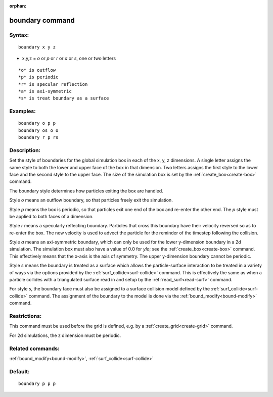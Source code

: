 
:orphan:

.. index:: boundary

.. _boundary:

.. _boundary-command:

################
boundary command
################

.. _boundary-syntax:

*******
Syntax:
*******

::

   boundary x y z

- x,y,z = *o* or *p* or *r* or *a* or *s*, one or two letters 

::

   *o* is outflow
   *p* is periodic
   *r* is specular reflection
   *a* is axi-symmetric
   *s* is treat boundary as a surface

.. _boundary-examples:

*********
Examples:
*********

::

   boundary o p p
   boundary os o o
   boundary r p rs

.. _boundary-descriptio:

************
Description:
************

Set the style of boundaries for the global simulation box in each of
the x, y, z dimensions.  A single letter assigns the same style to
both the lower and upper face of the box in that dimension.  Two
letters assigns the first style to the lower face and the second style
to the upper face.  The size of the simulation box is set by the
:ref:`create_box<create-box>` command.

The boundary style determines how particles exiting the box
are handled.

Style *o* means an outflow boundary, so that particles freely exit
the simulation.

Style *p* means the box is periodic, so that particles exit one
end of the box and re-enter the other end.  The *p* style must be
applied to both faces of a dimension.

Style *r* means a specularly reflecting boundary.  Particles that
cross this boundary have their velocity reversed so as to re-enter the
box.  The new velocity is used to advect the particle for the reminder
of the timestep following the collision.

Style *a* means an axi-symmetric boundary, which can only be used for
the lower y-dimension boundary in a 2d simulation.  The simulation box
must also have a value of 0.0 for *ylo*; see the
:ref:`create_box<create-box>` command.  This effectively means that the
x-axis is the axis of symmetry.  The upper y-dimension boundary cannot
be periodic.

Style *s* means the boundary is treated as a surface which allows the
particle-surface interaction to be treated in a variety of ways via
the options provided by the :ref:`surf_collide<surf-collide>` command.
This is effectively the same as when a particle collides with a
triangulated surface read in and setup by the
:ref:`read_surf<read-surf>` command.

For style *s*, the boundary face must also be assigned to a surface
collision model defined by the :ref:`surf_collide<surf-collide>`
command.  The assignment of the boundary to the model is done via the
:ref:`bound_modify<bound-modify>` command.

.. _boundary-restrictio:

*************
Restrictions:
*************

This command must be used before the grid is defined, e.g. by a
:ref:`create_grid<create-grid>` command.

For 2d simulations, the z dimension must be periodic.

.. _boundary-related-commands:

*****************
Related commands:
*****************

:ref:`bound_modify<bound-modify>`, :ref:`surf_collide<surf-collide>`

.. _boundary-default:

********
Default:
********

::

   boundary p p p

